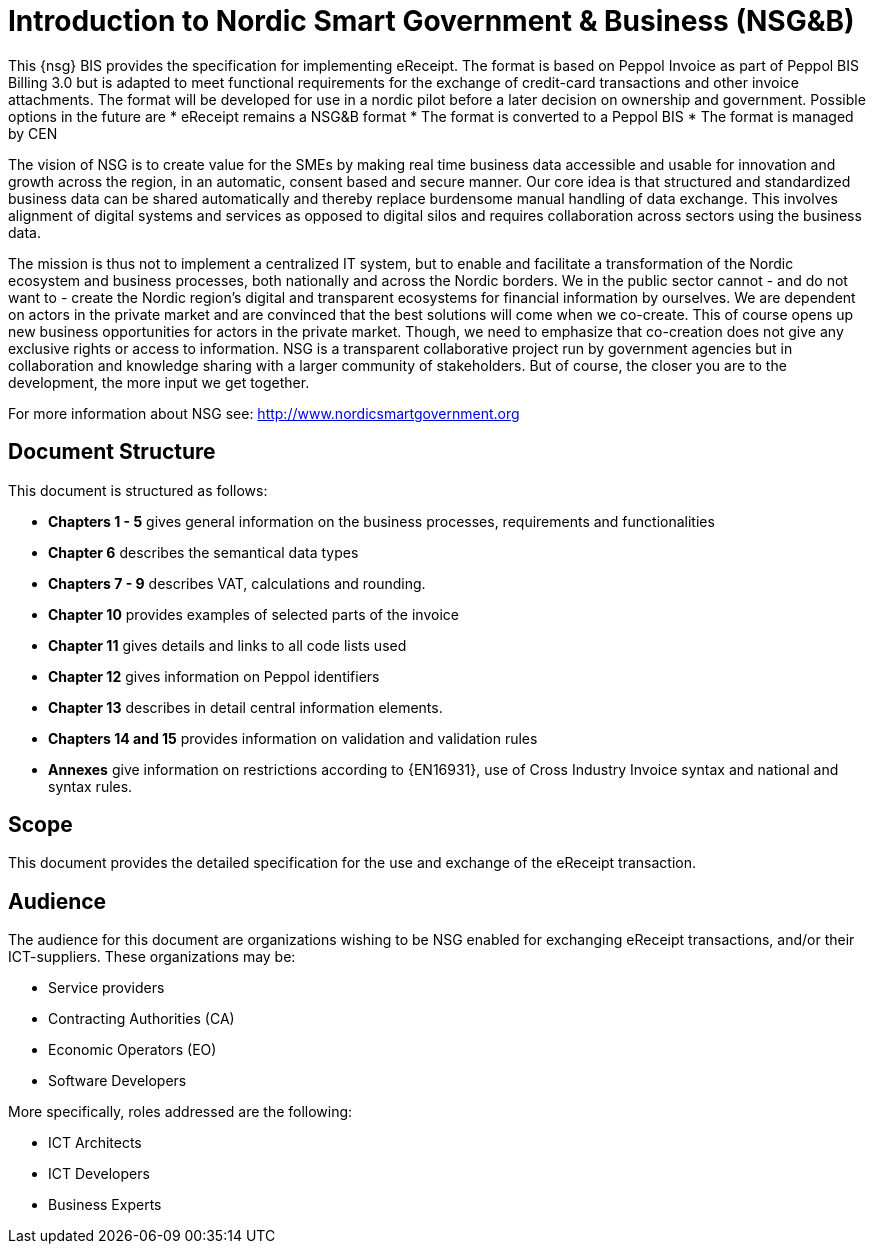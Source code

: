 [preface]
= Introduction to Nordic Smart Government & Business (NSG&B)

This {nsg} BIS provides the specification for implementing eReceipt. The format is based on Peppol Invoice as part of Peppol BIS Billing 3.0 but is adapted to meet functional requirements for the exchange of credit-card transactions and other invoice attachments. The format will be developed for use in a nordic pilot before a later decision on ownership and government. Possible options in the future are
* eReceipt remains a NSG&B format
* The format is converted to a Peppol BIS
* The format is managed by CEN

The vision of NSG is to create value for the SMEs by making real time business data accessible and usable for innovation and growth across the region, in an automatic, consent based and secure manner.
Our core idea is that structured and standardized business data can be shared automatically and thereby replace burdensome manual handling of data exchange. This involves alignment of digital systems and services as opposed to digital silos and requires collaboration across sectors using the business data.

The mission is thus not to implement a centralized IT system, but to enable and facilitate a transformation of the Nordic ecosystem and business processes, both nationally and across the Nordic borders. We in the public sector cannot - and do not want to - create the Nordic region's digital and transparent ecosystems for financial information by ourselves.
We are dependent on actors in the private market and are convinced that the best solutions will come when we co-create. This of course opens up new business opportunities for actors in the private market.
Though, we need to emphasize that co-creation does not give any exclusive rights or access to information. NSG is a transparent collaborative project run by government agencies but in collaboration and knowledge sharing with a larger community of stakeholders. But of course, the closer you are to the development, the more input we get together.

For more information about NSG see: http://www.nordicsmartgovernment.org


== Document Structure

This document is structured as follows:

*	*Chapters 1 - 5* gives general information on the business processes, requirements and functionalities
*	*Chapter 6* describes the semantical data types
*	*Chapters 7 - 9* describes VAT, calculations and rounding.
*	*Chapter 10* provides examples of selected parts of the invoice
*	*Chapter 11* gives details and links to all code lists used
* *Chapter 12* gives information on Peppol identifiers
*	*Chapter 13* describes in detail central information elements.
*	*Chapters 14 and 15* provides information on validation and validation rules
*	*Annexes* give information on restrictions according to {EN16931}, use of Cross Industry Invoice syntax and national and syntax rules.

== Scope

This document provides the detailed specification for the use and exchange of the eReceipt transaction. 

== Audience

The audience for this document are organizations wishing to be NSG enabled for exchanging eReceipt transactions, and/or their ICT-suppliers. These organizations may be:

     * Service providers
     * Contracting Authorities (CA)
     * Economic Operators (EO)
     * Software Developers

More specifically, roles addressed are the following:

    * ICT Architects
    * ICT Developers
    * Business Experts
